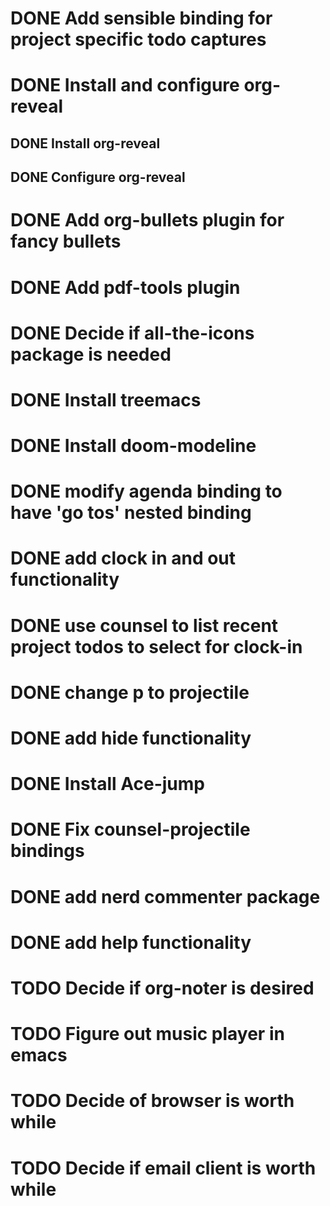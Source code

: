 * DONE Add sensible binding for project specific todo captures 
  :LOGBOOK:
  CLOCK: [2019-10-20 Sun 23:19]--[2019-10-20 Sun 23:22] =>  0:03
  :END:
* DONE Install and configure org-reveal
** DONE Install org-reveal
** DONE Configure org-reveal
* DONE Add org-bullets plugin for fancy bullets
  :LOGBOOK:
  CLOCK: [2019-10-24 Thu 23:04]--[2019-10-24 Thu 23:08] =>  0:04
  CLOCK: [2019-10-24 Thu 23:01]--[2019-10-24 Thu 23:04] =>  0:03
  :END:
* DONE Add pdf-tools plugin
* DONE Decide if all-the-icons package is needed
* DONE Install treemacs
* DONE Install doom-modeline
* DONE modify agenda binding to have 'go tos' nested binding
  :LOGBOOK:
  CLOCK: [2019-11-06 Wed 20:50]--[2019-11-06 Wed 20:55] =>  0:05
  :END:
* DONE add clock in and out functionality
  :LOGBOOK:
  CLOCK: [2019-11-06 Wed 20:56]--[2019-11-06 Wed 21:04] =>  0:08
  :END:
* DONE use counsel to list recent project todos to select for clock-in
  :LOGBOOK:
  CLOCK: [2019-11-06 Wed 21:32]--[2019-11-06 Wed 21:32] =>  0:00
  :END:
* DONE change p to projectile
  :LOGBOOK:
  CLOCK: [2019-11-06 Wed 21:38]--[2019-11-06 Wed 21:38] =>  0:00
  :END:
* DONE add hide functionality
  :LOGBOOK:
  CLOCK: [2019-11-06 Wed 21:40]--[2019-11-06 Wed 21:45] =>  0:05
  :END:
* DONE Install Ace-jump
* DONE Fix counsel-projectile bindings
* DONE add nerd commenter package
  :LOGBOOK:
  CLOCK: [2019-11-06 Wed 22:13]--[2019-11-06 Wed 22:13] =>  0:00
  CLOCK: [2019-11-06 Wed 22:00]--[2019-11-06 Wed 22:13] =>  0:13
  :END:
* DONE add help functionality
* TODO Decide if org-noter is desired
* TODO Figure out music player in emacs
* TODO Decide of browser is worth while
* TODO Decide if email client is worth while
